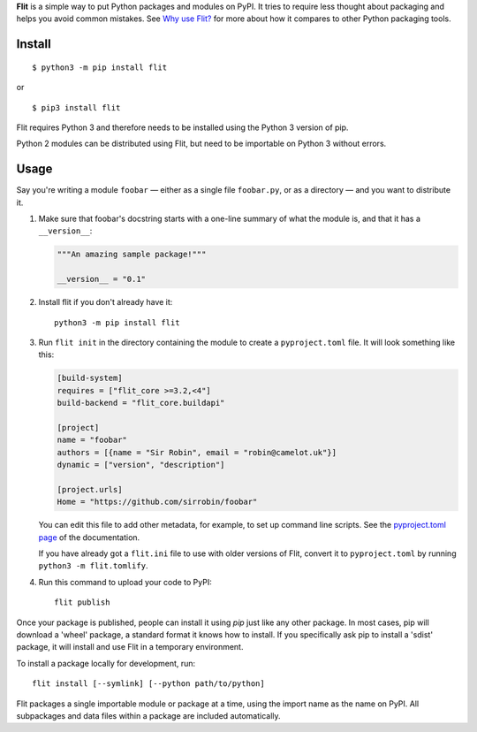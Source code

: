 **Flit** is a simple way to put Python packages and modules on PyPI.
It tries to require less thought about packaging and helps you avoid common
mistakes.
See `Why use Flit? <https://flit.readthedocs.io/en/latest/rationale.html>`_ for
more about how it compares to other Python packaging tools.

Install
-------

::

    $ python3 -m pip install flit

or

::

    $ pip3 install flit

Flit requires Python 3 and therefore needs to be installed using the Python 3
version of pip.

Python 2 modules can be distributed using Flit, but need to be importable on
Python 3 without errors.

Usage
-----

Say you're writing a module ``foobar`` — either as a single file ``foobar.py``,
or as a directory — and you want to distribute it.

1. Make sure that foobar's docstring starts with a one-line summary of what
   the module is, and that it has a ``__version__``:

   .. code-block:: python

       """An amazing sample package!"""

       __version__ = "0.1"

2. Install flit if you don't already have it::

       python3 -m pip install flit

3. Run ``flit init`` in the directory containing the module to create a
   ``pyproject.toml`` file. It will look something like this:

   .. code-block:: ini

       [build-system]
       requires = ["flit_core >=3.2,<4"]
       build-backend = "flit_core.buildapi"

       [project]
       name = "foobar"
       authors = [{name = "Sir Robin", email = "robin@camelot.uk"}]
       dynamic = ["version", "description"]

       [project.urls]
       Home = "https://github.com/sirrobin/foobar"

   You can edit this file to add other metadata, for example, to set up
   command line scripts. See the
   `pyproject.toml page <https://flit.readthedocs.io/en/latest/pyproject_toml.html#scripts-section>`_
   of the documentation.

   If you have already got a ``flit.ini`` file to use with older versions of
   Flit, convert it to ``pyproject.toml`` by running ``python3 -m flit.tomlify``.

4. Run this command to upload your code to PyPI::

       flit publish

Once your package is published, people can install it using *pip* just like
any other package. In most cases, pip will download a 'wheel' package, a
standard format it knows how to install. If you specifically ask pip to install
a 'sdist' package, it will install and use Flit in a temporary environment.


To install a package locally for development, run::

    flit install [--symlink] [--python path/to/python]

Flit packages a single importable module or package at a time, using the import
name as the name on PyPI. All subpackages and data files within a package are
included automatically.
